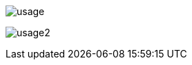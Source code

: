 
image:src/docs/asciidoc/images/usage.png[ opts="inline"]

image:src/docs/asciidoc/images/usage2.png[ opts="inline"]